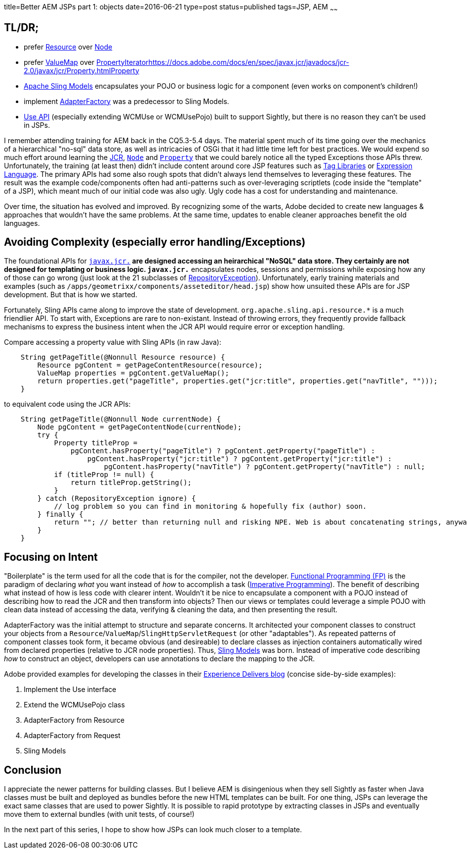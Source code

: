 title=Better AEM JSPs part 1: objects
date=2016-06-21
type=post
status=published
tags=JSP, AEM
~~~~~~

== TL/DR;

* prefer https://docs.adobe.com/docs/en/aem/6-0/develop/ref/javadoc/org/apache/sling/api/resource/Resource.html[Resource] over https://docs.adobe.com/docs/en/spec/javax.jcr/javadocs/jcr-2.0/javax/jcr/Node.html[Node]
* prefer https://docs.adobe.com/docs/en/aem/6-0/develop/ref/javadoc/index.html?org/apache/sling/api/resource/Resource.html[ValueMap] over https://docs.adobe.com/docs/en/spec/javax.jcr/javadocs/jcr-2.0/javax/jcr/PropertyIterator.html[PropertyIteratorhttps://docs.adobe.com/docs/en/spec/javax.jcr/javadocs/jcr-2.0/javax/jcr/Property.htmlProperty]
* http://sling.apache.org/documentation/bundles/models.html[Apache Sling Models] encapsulates your POJO or business logic for a component (even works on component's children!)
* implement https://docs.adobe.com/docs/en/aem/6-0/develop/ref/javadoc/org/apache/sling/api/adapter/AdapterFactory.html[AdapterFactory] was a predecessor to Sling Models.
* https://docs.adobe.com/docs/en/aem/6-0/develop/ref/javadoc/io/sightly/java/api/Use.html[Use API] (especially extending WCMUse or WCMUsePojo) built to support Sightly, but there is no reason they can't be used in JSPs.

I remember attending training for AEM back in the CQ5.3-5.4 days.
The material spent much of its time going over the mechanics of a hierarchical "no-sql" data store, as well as intricacies of OSGi that it had little time left for best practices.
We would expend so much effort around learning the http://jackrabbit.apache.org/jcr/jcr-api.html[JCR], https://docs.adobe.com/docs/en/spec/jsr170/javadocs/jcr-1.0/javax/jcr/Node.html[`Node`] and https://docs.adobe.com/docs/en/spec/jsr170/javadocs/jcr-1.0/javax/jcr/Property.html[`Property`] that we could barely notice all the typed Exceptions those APIs threw.
Unfortunately, the training (at least then) didn't include content around core JSP features such as http://docs.oracle.com/javaee/5/tutorial/doc/bnakc.html[Tag Libraries] or http://docs.oracle.com/javaee/6/tutorial/doc/gjddd.html[Expression Language].
The primary APIs had some also rough spots that didn't always lend themselves to leveraging these features.
The result was the example code/components often had anti-patterns such as over-leveraging scriptlets (code inside the "template" of a JSP), which meant much of our initial code was also ugly.
Ugly code has a cost for understanding and maintenance.

Over time, the situation has evolved and improved.
By recognizing some of the warts, Adobe decided to create new languages & approaches that wouldn't have the same problems.
At the same time, updates to enable cleaner approaches benefit the old languages.

== Avoiding Complexity (especially error handling/Exceptions)

The foundational APIs for http://jackrabbit.apache.org/jcr/jcr-api.html[`javax.jcr.*`] are designed accessing an heirarchical "NoSQL" data store.
They certainly are not designed for templating or business logic.
`javax.jcr.*` encapsulates nodes, sessions and permissions while exposing how any of those can go wrong (just look at the 21 subclasses of https://docs.adobe.com/docs/en/spec/javax.jcr/javadocs/jcr-2.0/javax/jcr/RepositoryException.html[RepositoryException]).
Unfortunately, early training materials and examples (such as `/apps/geometrixx/components/asseteditor/head.jsp`) show how unsuited these APIs are for JSP development.
But that is how we started.

Fortunately, Sling APIs came along to improve the state of development.
`org.apache.sling.api.resource.*` is a much friendlier API.
To start with, Exceptions are rare to non-existant.
Instead of throwing errors, they frequently provide fallback mechanisms to express the business intent when the JCR API would require error or exception handling.

Compare accessing a property value with Sling APIs (in raw Java):

```java
    String getPageTitle(@Nonnull Resource resource) {
        Resource pgContent = getPageContentResource(resource);
        ValueMap properties = pgContent.getValueMap();
        return properties.get("pageTitle", properties.get("jcr:title", properties.get("navTitle", "")));
    }
```

to equivalent code using the JCR APIs:

```java
    String getPageTitle(@Nonnull Node currentNode) {
        Node pgContent = getPageContentNode(currentNode);
        try {
            Property titleProp =
                pgContent.hasProperty("pageTitle") ? pgContent.getProperty("pageTitle") :
                    pgContent.hasProperty("jcr:title") ? pgContent.getProperty("jcr:title") :
                        pgContent.hasProperty("navTitle") ? pgContent.getProperty("navTitle") : null;
            if (titleProp != null) {
                return titleProp.getString();
            }
        } catch (RepositoryException ignore) {
            // log problem so you can find in monitoring & hopefully fix (author) soon.
        } finally {
            return ""; // better than returning null and risking NPE. Web is about concatenating strings, anyway! :-)
        }
    }
```

== Focusing on Intent

"Boilerplate" is the term used for all the code that is for the compiler, not the developer.
https://en.wikipedia.org/wiki/Functional_programming[Functional Programming (FP)] is the paradigm of declaring _what_ you want instead of _how_ to accomplish a task (https://en.wikipedia.org/wiki/Imperative_programming[Imperative Programming]).
The benefit of describing what instead of how is less code with clearer intent.
Wouldn't it be nice to encapsulate a component with a POJO instead of describing how to read the JCR and then transform into objects?
Then our views or templates could leverage a simple POJO with clean data instead of accessing the data, verifying & cleaning the data, and then presenting the result.

AdapterFactory was the initial attempt to structure and separate concerns.
It architected your component classes to construct your objects from a `Resource`/`ValueMap`/`SlingHttpServletRequest` (or other "adaptables").
As repeated patterns of component classes took form, it became obvious (and desireable) to declare classes as injection containers automatically wired from declared properties (relative to JCR node properties).
Thus, http://sling.apache.org/documentation/bundles/models.html[Sling Models] was born.
Instead of imperative code describing _how_ to construct an object, developers can use annotations to declare the mapping to the JCR.

Adobe provided examples for developing the classes in their http://blogs.adobe.com/experiencedelivers/experience-management/htl-intro-part-4/[Experience Delivers blog] (concise side-by-side examples):

. Implement the Use interface
. Extend the WCMUsePojo class
. AdapterFactory from Resource
. AdapterFactory from Request
. Sling Models

== Conclusion

I appreciate the newer patterns for building classes.
But I believe AEM is disingenious when they sell Sightly as faster when Java classes must be built and deployed as bundles before the new HTML templates can be built.
For one thing, JSPs can leverage the exact same classes that are used to power Sightly.
It is possible to rapid prototype by extracting classes in JSPs and eventually move them to external bundles (with unit tests, of course!)

In the next part of this series, I hope to show how JSPs can look much closer to a template.
